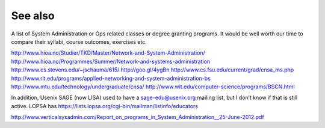See also
********

A list of System Administration or Ops related classes or degree granting
programs. It would be well worth our time to compare their syllabi, course
outcomes, exercises etc.

http://www.hioa.no/Studier/TKD/Master/Network-and-System-Administration/
http://www.hioa.no/Programmes/Summer/Network-and-systems-administration
http://www.cs.stevens.edu/~jschauma/615/
http://goo.gl/4ygBn
http://www.cs.fsu.edu/current/grad/cnsa_ms.php
http://www.rit.edu/programs/applied-networking-and-system-administration-bs
http://www.mtu.edu/technology/undergraduate/cnsa/
http://www.wit.edu/computer-science/programs/BSCN.html

In addition, Usenix SAGE (now LISA) used to have a sage-edu@usenix.org mailing
list, but I don’t know if that is still active.  LOPSA has
https://lists.lopsa.org/cgi-bin/mailman/listinfo/educators

http://www.verticalsysadmin.com/Report_on_programs_in_System_Administration__25-June-2012.pdf
